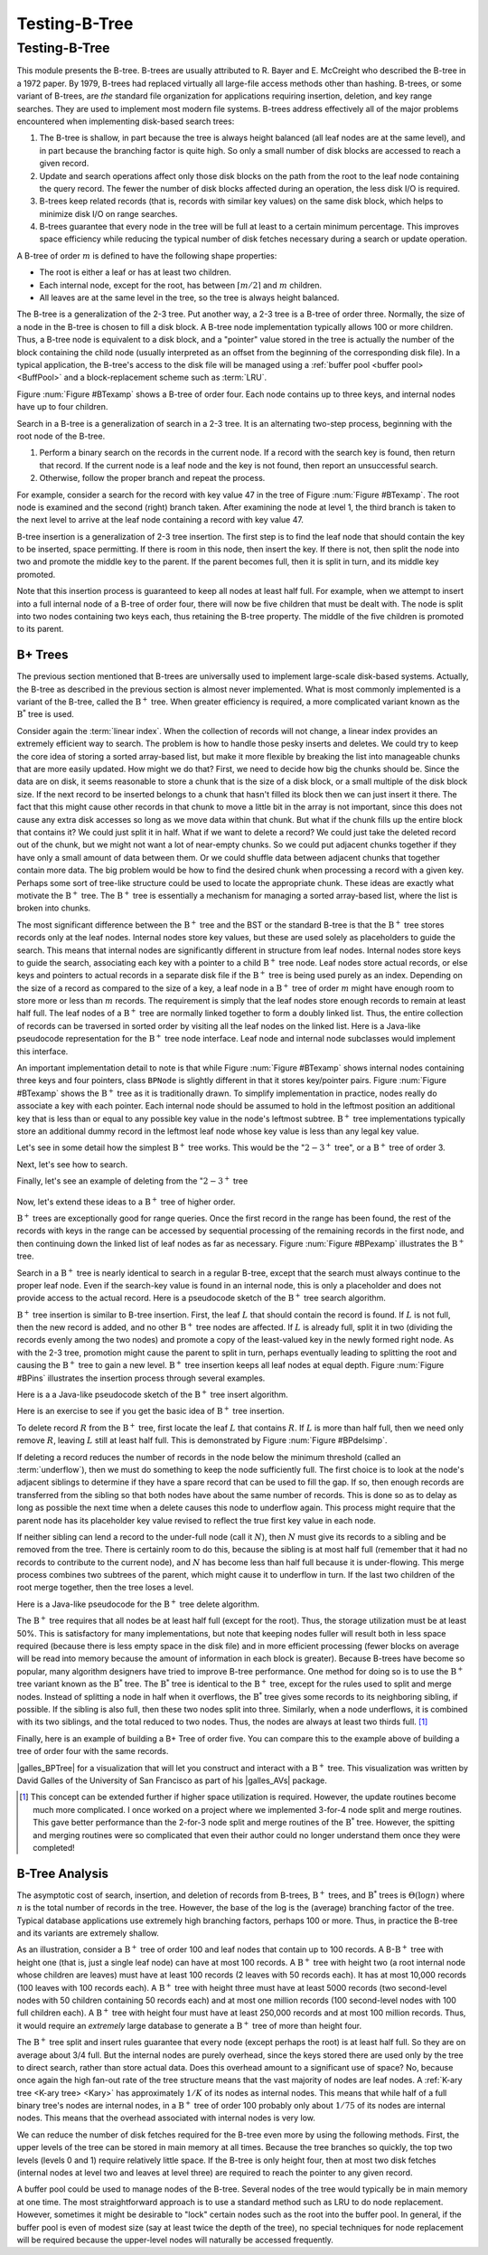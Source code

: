 .. This file is part of the OpenDSA eTextbook project. See
.. http://algoviz.org/OpenDSA for more details.
.. Copyright (c) 2012-2013 by the OpenDSA Project Contributors, and
.. distributed under an MIT open source license.

.. avmetadata::
   :author: Cliff Shaffer and Yujie Chen
   :requires: linear indexing; B-tree
   :satisfies: B-tree test
   :topic: Indexing

Testing-B-Tree
=======

Testing-B-Tree
-------

This module presents the B-tree.
B-trees are usually attributed to R. Bayer and E. McCreight
who described the B-tree in a 1972 paper.
By 1979, B-trees had replaced virtually all large-file access
methods other than hashing.
B-trees, or some variant of B-trees, are *the* standard file
organization for applications requiring insertion, deletion, and key
range searches.
They are used to implement most modern file systems.
B-trees address effectively all of the major problems encountered
when implementing disk-based search trees:

#. The B-tree is shallow, in part because the tree is always height
   balanced (all leaf nodes are at the same level), and in part
   because the branching factor is quite high.
   So only a small number of disk blocks are accessed to reach a given
   record.

#. Update and search operations affect only those disk blocks on the
   path from the root to the leaf node containing the query record.
   The fewer the number of disk blocks affected during an operation,
   the less disk I/O is required.

#. B-trees keep related records (that is, records with similar key
   values) on the same disk block, which helps to minimize disk I/O on
   range searches.

#. B-trees  guarantee that every node in the tree will be
   full at least to a certain minimum percentage.
   This improves space efficiency while reducing the typical number of
   disk fetches necessary during a search or update operation.

A B-tree of order :math:`m` is defined to have
the following shape properties:

* The root is either a leaf or has at least two children.

* Each internal node, except for the root, has between
  :math:`\lceil m/2 \rceil` and :math:`m` children.

* All leaves are at the same level in the tree, so the tree is always
  height balanced.

The B-tree  is a generalization of the 2-3 tree.
Put another way, a 2-3 tree is a B-tree of order three.
Normally, the size of a node in the B-tree is chosen to fill a disk
block.
A B-tree node implementation typically allows 100 or more children.
Thus, a B-tree node is equivalent to a disk block, and a "pointer"
value stored in the tree is actually the number of the block
containing the child node (usually interpreted as an offset from the
beginning of the corresponding disk file).
In a typical application, the B-tree's access to the disk file will be
managed using a :ref:`buffer pool <buffer pool> <BuffPool>`
and a block-replacement scheme such as :term:`LRU`.

Figure :num:`Figure #BTexamp` shows a B-tree of order four.
Each node contains up to three keys, and
internal nodes have up to four children.


.. _BTexamp:

.. inlineav:: BTreedgmCON dgm
   :links: AV/Indexing/BTreeCON.css
   :scripts: AV/Indexing/BTreeCON.js AV/Indexing/BTreedgmCON.js
   :align: center

   A B-tree of order four.

Search in a B-tree is a generalization of search in a 2-3 tree.
It is an alternating two-step process, beginning with the root node of
the B-tree.

#. Perform a binary search on the records in the
   current node.
   If a record with the search key is found, then return that record.
   If the current node is a leaf node and the key is not found,
   then report an unsuccessful search.

#. Otherwise, follow the proper branch and repeat the process.

For example, consider a search for the record with key value 47 in the
tree of Figure :num:`Figure #BTexamp`.
The root node is examined and the second (right) branch taken.
After examining the node at level 1, the third branch is taken to the
next level to arrive at the leaf node containing a record with key
value 47.

B-tree insertion is a generalization of 2-3 tree insertion.
The first step is to find the leaf node that should contain the
key to be inserted, space permitting.
If there is room in this node, then insert the key.
If there is not, then split the node into two and promote the middle
key to the parent.
If the parent becomes full, then it is split in turn, and its middle
key promoted.

Note that this insertion process is guaranteed to keep all nodes at
least half full.
For example, when we attempt to insert into a full internal node of a
B-tree  of order four, there will now be five children that must be
dealt with.
The node is split into two nodes containing two keys each, thus
retaining the B-tree property.
The middle of the five children is promoted to its parent.

B+ Trees
~~~~~~~~

The previous section mentioned that B-trees are universally used
to implement large-scale disk-based systems.
Actually, the B-tree as described in the previous section is almost
never implemented.
What is most commonly implemented is a variant of the B-tree,
called the :math:`\mathrm{B}^+` tree.
When greater efficiency is required, a more complicated
variant known as the :math:`\mathrm{B}^*` tree is used.

Consider again the :term:`linear index`.
When the collection of records will not change, a linear index
provides an extremely efficient way to search.
The problem is how to handle those pesky inserts and deletes.
We could try to keep the core idea of storing a sorted array-based
list, but make it more flexible by breaking the list into manageable
chunks that are more easily updated.
How might we do that?
First, we need to decide how big the chunks should be.
Since the data are on disk, it seems reasonable to store a chunk that
is the size of a disk block, or a small multiple of the disk block
size.
If the next record to be inserted belongs to a chunk that hasn't
filled its block then we can just insert it there.
The fact that this might cause other records in that chunk to move a
little bit in the array is not important, since this does not cause
any extra disk accesses so long as we move data within that chunk.
But what if the chunk fills up the entire block that contains it?
We could just split it in half.
What if we want to delete a record?
We could just take the deleted record out of the chunk, but we might
not want a lot of near-empty chunks.
So we could put adjacent chunks together if they have only a small
amount of data between them.
Or we could shuffle data between adjacent chunks that together contain
more data.
The big problem would be how to find the desired chunk when processing
a record with a given key.
Perhaps some sort of tree-like structure could be used to locate the
appropriate chunk.
These ideas are exactly what motivate the :math:`\mathrm{B}^+` tree.
The :math:`\mathrm{B}^+` tree is essentially a mechanism for managing a sorted
array-based list, where the list is broken into chunks.

The most significant difference between the :math:`\mathrm{B}^+` tree
and the BST or the standard B-tree is that
the :math:`\mathrm{B}^+` tree  stores records only at the leaf nodes.
Internal nodes store key values, but these
are used solely as placeholders to guide the search.
This means that internal nodes are significantly different in
structure from leaf nodes.
Internal nodes store keys to guide the search, associating each key
with a pointer to a child :math:`\mathrm{B}^+` tree node.
Leaf nodes store actual records, or else keys and pointers to actual
records in a separate disk file if the :math:`\mathrm{B}^+` tree is
being used purely as an index.
Depending on the size of a record as compared to the size of a key,
a leaf node in a :math:`\mathrm{B}^+` tree of order :math:`m` might
have enough room to store more or less than :math:`m` records.
The requirement is simply that the leaf nodes store enough records to
remain at least half full.
The leaf nodes of a :math:`\mathrm{B}^+` tree are normally
linked together to form a doubly linked list.
Thus, the entire collection of records can be traversed in sorted
order by visiting all the leaf nodes on the linked list.
Here is a Java-like pseudocode representation for the
:math:`\mathrm{B}^+` tree node interface.
Leaf node and internal node subclasses would implement this interface.

.. codeinclude:: Indexing/BPNode

An important implementation detail to note is that while
Figure :num:`Figure #BTexamp` shows internal nodes containing three
keys and four pointers, class ``BPNode`` is slightly different in that
it stores key/pointer pairs.
Figure :num:`Figure #BTexamp` shows the :math:`\mathrm{B}^+` tree as
it is traditionally drawn.
To simplify implementation in practice, nodes really do
associate a key with each pointer.
Each internal node should be assumed to hold in the leftmost position
an additional key that is less than or equal to any possible key value
in the node's leftmost subtree.
:math:`\mathrm{B}^+` tree implementations typically store an
additional dummy record in the leftmost leaf node whose key value is
less than any legal key value.

Let's see in some detail how the simplest :math:`\mathrm{B}^+` tree
works.
This would be the ":math:`2-3^+` tree", or a :math:`\mathrm{B}^+` tree of
order 3.

.. _TTPbuild:

.. inlineav:: TTPbuildCON ss
   :links: AV/Indexing/BPTree.css AV/Indexing/TTPTreeCON.css
   :scripts: AV/Indexing/BPlusTreeNode.js AV/Indexing/BPlusTree.js AV/Indexing/TTPbuildCON.js
   :output: show

   An example of building a ":math:`2-3^+` tree

Next, let's see how to search.

.. _TTPsearch:

.. inlineav:: TTPfindCON ss
   :links: AV/Indexing/BPTree.css AV/Indexing/TTPTreeCON.css
   :scripts: AV/Indexing/BPlusTreeNode.js AV/Indexing/BPlusTree.js AV/Indexing/TTPfindCON.js
   :output: show
   :align: center

   An example of searching a ":math:`2-3^+` tree

Finally, let's see an example of deleting from the ":math:`2-3^+` tree

   .. _TTPdelete:

.. inlineav:: TTPdeleteCON ss
   :links: AV/Indexing/BPTree.css AV/Indexing/TTPTreeCON.css
   :scripts: AV/Indexing/BPlusTreeNode.js AV/Indexing/BPlusTree.js AV/Indexing/TTPdeleteCON.js
   :output: show
   :align: center

   An example of deleting from a ":math:`2-3^+` tree

Now, let's extend these ideas to a :math:`\mathrm{B}^+` tree of higher order.

:math:`\mathrm{B}^+` trees are exceptionally good for range queries.
Once the first record in the range has been found, the rest of the
records with keys in the range can be accessed by sequential
processing of the remaining records in the first node, and then
continuing down the linked list of leaf nodes as far as necessary.
Figure :num:`Figure #BPexamp` illustrates the :math:`\mathrm{B}^+`
tree.

.. _BPexamp:

.. inlineav:: BPfindCON ss
   :links: AV/Indexing/BPTree.css AV/Indexing/BPTreeCON.css
   :scripts: AV/Indexing/BPlusTreeNode.js AV/Indexing/BPlusTree.js AV/Indexing/BPfindCON.js
   :output: show
   :align: center

   An example of search in a B+ tree of order four.
   Internal nodes must store between two and four children.

Search in a :math:`\mathrm{B}^+` tree is nearly identical to search in
a regular B-tree, except that the search must always continue to the
proper leaf node.
Even if the search-key value is found in an internal node, this is
only a placeholder and does not provide access to the actual record.
Here is a pseudocode sketch of the :math:`\mathrm{B}^+` tree search
algorithm.

.. codeinclude:: Indexing/BPfind

:math:`\mathrm{B}^+` tree insertion is similar to B-tree insertion.
First, the leaf :math:`L` that should contain the record is found.
If :math:`L` is not full, then the new record is added, and no
other :math:`\mathrm{B}^+` tree nodes are affected.
If :math:`L` is already full, split it in two (dividing the records
evenly among the two nodes) and promote a copy of the
least-valued key in the newly formed right node.
As with the 2-3 tree, promotion might cause
the parent to split in turn, perhaps eventually leading to splitting
the root and causing the :math:`\mathrm{B}^+` tree to gain a new
level.
:math:`\mathrm{B}^+` tree insertion keeps all leaf nodes at equal
depth.
Figure :num:`Figure #BPins` illustrates the insertion process through
several examples.

.. _BPins:

.. inlineav:: BPbuildCON ss
   :links: AV/Indexing/BPTree.css AV/Indexing/BPTreeCON.css
   :scripts: AV/Indexing/BPlusTreeNode.js AV/Indexing/BPlusTree.js AV/Indexing/BPbuildCON.js
   :output: show

   An example of building a B+ tree of order four.

Here is a a Java-like pseudocode sketch of the :math:`\mathrm{B}^+`
tree insert algorithm.

.. codeinclude:: Indexing/BPinsert

Here is an exercise to see if you get the basic idea of
:math:`\mathrm{B}^+` tree insertion.

.. avembed:: AV/Indexing/bPlusTreeInsertPRO.html pe
   :long_name: B+ Tree Proficiency Exercise

To delete record :math:`R` from the :math:`\mathrm{B}^+` tree,
first locate the leaf :math:`L` that contains :math:`R`.
If :math:`L` is more than half full, then we need only remove :math:`R`,
leaving :math:`L` still at least half full.
This is demonstrated by Figure :num:`Figure #BPdelsimp`.

.. _BPdelsimp:

.. inlineav:: BPdeleteCON ss
   :links: AV/Indexing/BPTree.css AV/Indexing/BPTreeCON.css
   :scripts: AV/Indexing/BPlusTreeNode.js AV/Indexing/BPlusTree.js AV/Indexing/BPdeleteCON.js
   :output: show
   :align: center

   An example of deletion in a B+ tree of order four.

If deleting a record reduces the number of records in the node below
the minimum threshold (called an :term:`underflow`), then we must do
something to keep the node sufficiently full.
The first choice is to look at the node's adjacent siblings to
determine if they have a spare record that can be used to fill the
gap.
If so, then enough records are transferred from the
sibling so that both nodes have about the same number of records.
This is done so as to delay as long as possible the next time when a
delete causes this node to underflow again.
This process might require that the parent node has its placeholder
key value revised to reflect the true first key value in each node.

If neither sibling can lend a record to the under-full node
(call it :math:`N`),
then :math:`N` must give its records to a sibling and be removed
from the tree.
There is certainly room to do this, because the sibling is at most
half full (remember that it had no records to contribute to the
current node), and :math:`N` has become less than half full because it
is under-flowing.
This merge process combines two subtrees of the parent, which might
cause it to underflow in turn.
If the last two children of the root merge together, then the tree
loses a level.

Here is a Java-like pseudocode for the :math:`\mathrm{B}^+` tree
delete algorithm.

.. codeinclude:: Indexing/BPremove

The :math:`\mathrm{B}^+` tree requires that all nodes be at least half
full (except for the root).
Thus, the storage utilization must be at least 50\%.
This is satisfactory for many implementations, but note that keeping
nodes fuller will result both in
less space required (because there is less empty space in the disk file)
and in more efficient processing (fewer blocks on average will be read
into memory because the amount of information in each block is greater).
Because B-trees have become so popular, many algorithm designers have
tried to improve B-tree performance.
One method for doing so is to use the :math:`\mathrm{B}^+` tree
variant known as the :math:`\mathrm{B}^*` tree.
The :math:`\mathrm{B}^*` tree is identical to the :math:`\mathrm{B}^+`
tree, except for the rules used to split and merge nodes.
Instead of splitting a node in half when it overflows, the
:math:`\mathrm{B}^*` tree
gives some records to its neighboring sibling, if possible.
If the sibling is also full, then these two nodes split into three.
Similarly, when a node underflows, it is combined with its two
siblings, and the total reduced to two nodes.
Thus, the nodes are always at least two thirds full. [#]_

Finally, here is an example of building a B+ Tree of order five. You
can compare this to the example above of building a tree of order four
with the same records.

.. _BPins5:

.. inlineav:: BPbuild5CON ss
   :links: AV/Indexing/BPTree.css AV/Indexing/BPTreeCON.css
   :scripts: AV/Indexing/BPlusTreeNode.js AV/Indexing/BPlusTree.js AV/Indexing/BPbuild5CON.js
   :output: show

   An example of building a B+ tree of degree 5

|galles_BPTree| for a visualization that will let you construct and
interact with a :math:`\mathrm{B}^+` tree.
This visualization was written by David Galles of the University of
San Francisco as part of his |galles_AVs| package.

.. |galles_BPTree| raw:: html

   <a href="http://www.cs.usfca.edu/~galles/visualization/BPlusTree.html" target="_blank">Click here</a>

.. |galles_AVs| raw:: html

   <a href="http://www.cs.usfca.edu/~galles/visualization/Algorithms.html" target="_blank">Data Structure Visualizations</a>


.. [#] This concept can be extended further if higher space
       utilization is required.
       However, the update routines become much more complicated.
       I once worked on a project where we implemented 3-for-4 node
       split and merge routines.
       This gave better performance than the 2-for-3 node split and
       merge routines of the :math:`\mathrm{B}^*` tree.
       However, the spitting and merging routines were so complicated
       that even their author could no longer understand them
       once they were completed!


B-Tree Analysis
~~~~~~~~~~~~~~~

The asymptotic cost of search, insertion, and deletion of
records from B-trees, :math:`\mathrm{B}^+` trees, and
:math:`\mathrm{B}^*` trees is :math:`\Theta(\log n)`
where :math:`n` is the total number of records in the tree.
However, the base of the log is the (average) branching factor of the
tree.
Typical database applications use extremely high branching factors,
perhaps 100 or more.
Thus, in practice the B-tree and its variants are extremely shallow.

As an illustration, consider a :math:`\mathrm{B}^+` tree of order 100
and leaf nodes that contain up to 100 records.
A B-:math:`\mathrm{B}^+` tree with height one (that is, just a single
leaf node) can have at most 100 records.
A :math:`\mathrm{B}^+` tree with height two (a root internal node
whose children are leaves) must have at least 100 records
(2 leaves with 50 records each).
It has at most 10,000 records (100 leaves with 100 records each).
A :math:`\mathrm{B}^+` tree with height three must have at least 5000
records (two second-level nodes with 50 children containing 50 records
each) and at most one million records (100 second-level nodes with 100
full children each).
A :math:`\mathrm{B}^+` tree with height four must have at least
250,000 records and at most 100 million records.
Thus, it would require an *extremely* large database to generate
a :math:`\mathrm{B}^+` tree of more than height four.

The :math:`\mathrm{B}^+` tree split and insert rules guarantee that
every node (except perhaps the root) is at least half full.
So they are on average about 3/4 full.
But the internal nodes are purely overhead, since the keys stored
there are used only by the tree to direct search, rather than store
actual data.
Does this overhead amount to a significant use of space?
No, because once again the high fan-out rate of the tree structure
means that the vast majority of nodes are leaf nodes.
A :ref:`K-ary tree <K-ary tree> <Kary>` has
approximately :math:`1/K` of its nodes as internal nodes.
This means that while half of a full binary tree's nodes are internal
nodes, in a :math:`\mathrm{B}^+` tree of order 100 probably only about
:math:`1/75` of its nodes are internal nodes.
This means that the overhead associated with internal nodes is very
low.

We can reduce the number of disk fetches required for the B-tree
even more by using the following methods.
First, the upper levels of the tree can be stored in main memory at all
times.
Because the tree branches so quickly, the top two levels
(levels 0 and 1) require relatively little space.
If the B-tree is only height four, then at most two disk fetches
(internal nodes at level two and leaves at level three) are required
to reach the pointer to any given record.

A buffer pool could be used to manage nodes of the B-tree.
Several nodes of the tree would typically be in main memory at one
time.
The most straightforward approach is to use a standard method such as
LRU to do node replacement.
However, sometimes it might be desirable to "lock" certain nodes
such as the root into the buffer pool.
In general, if the buffer pool is even of modest size (say at least
twice the depth of the tree), no special techniques for node
replacement will be required because the upper-level nodes will
naturally be accessed frequently.
